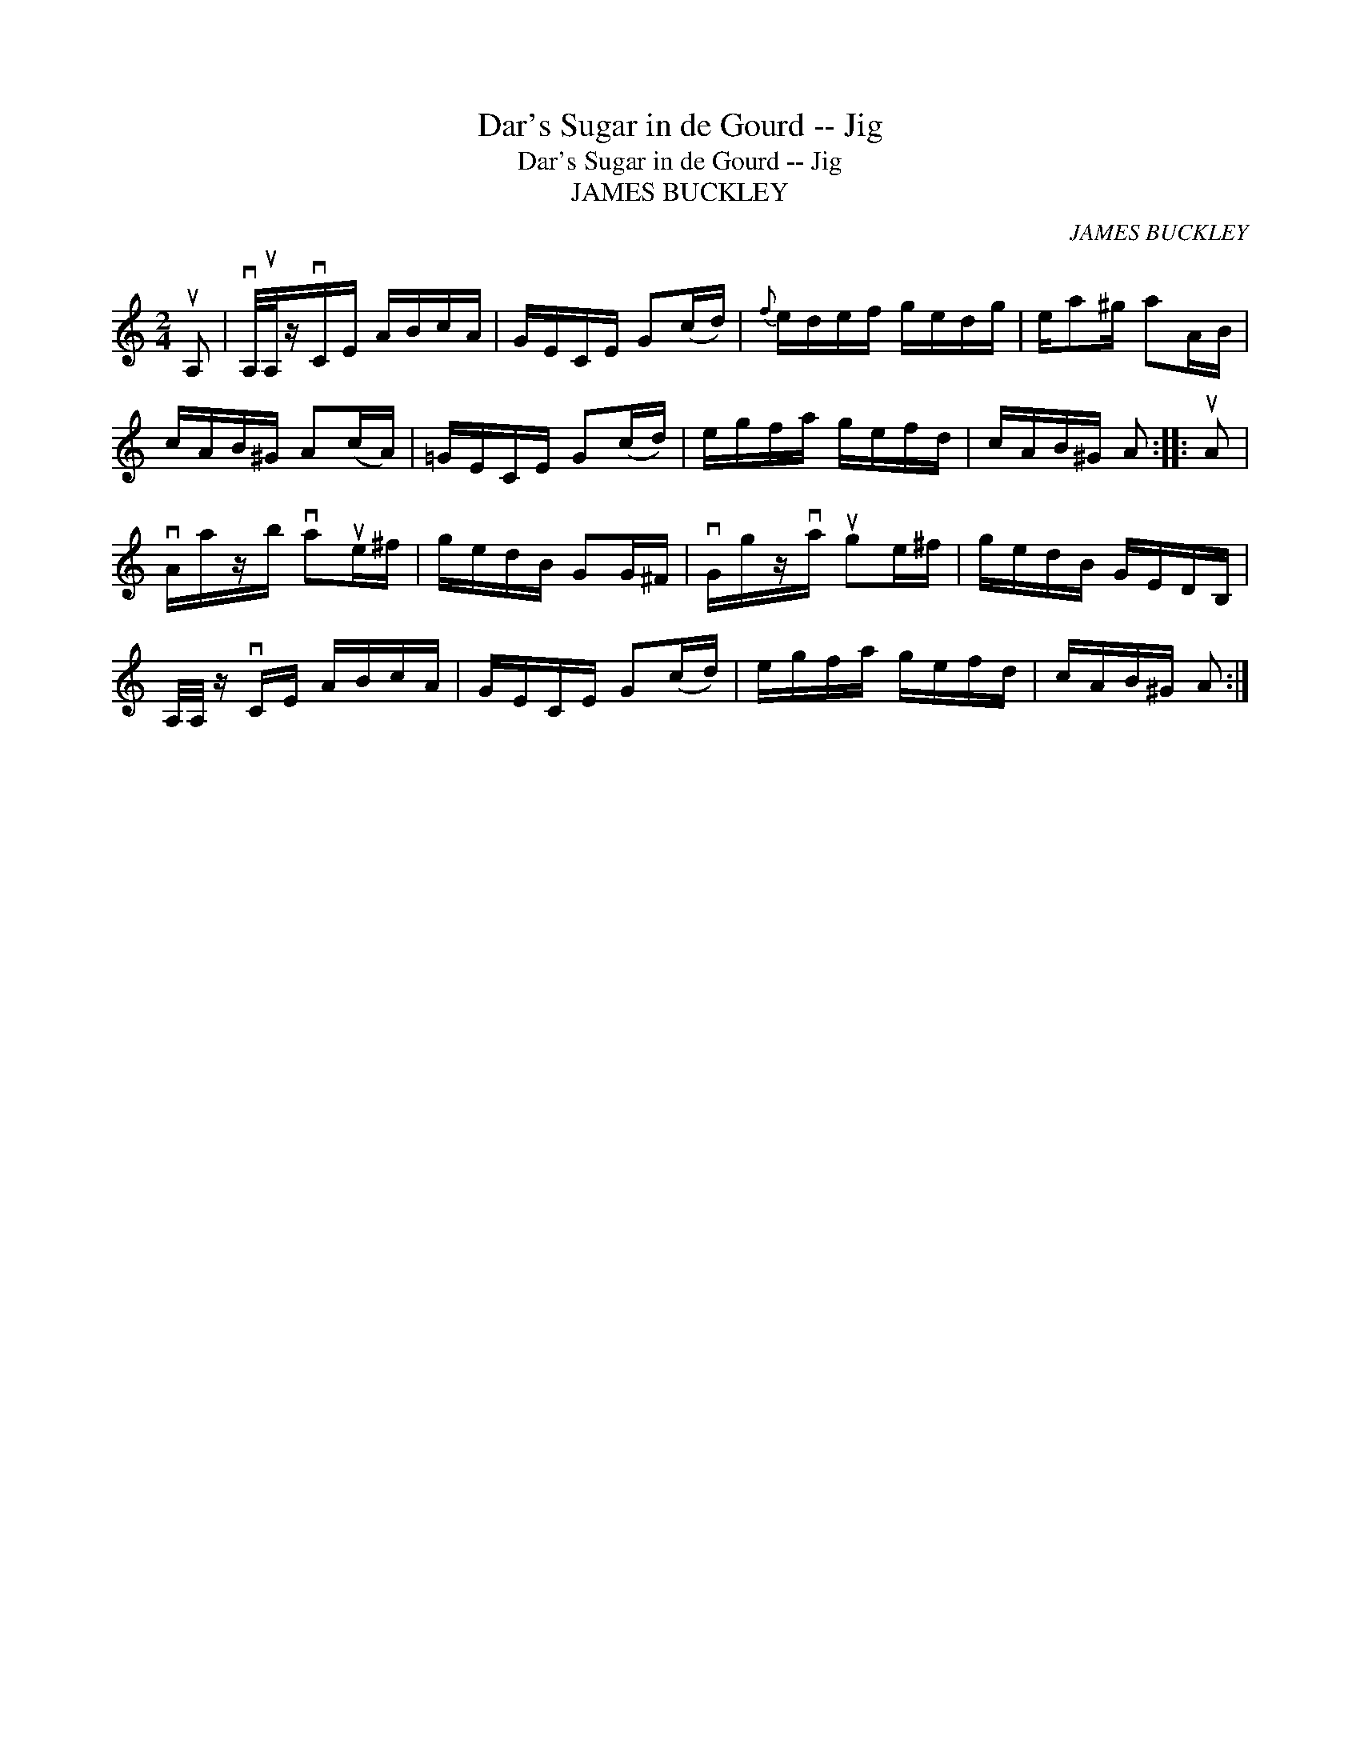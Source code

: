 X:1
T:Dar's Sugar in de Gourd -- Jig
T:Dar's Sugar in de Gourd -- Jig
T:JAMES BUCKLEY
C:JAMES BUCKLEY
L:1/8
M:2/4
K:C
V:1 treble 
V:1
 uA, | vA,/4uA,/4z/vC/E/ A/B/c/A/ | G/E/C/E/ G(c/d/) |{f} e/d/e/f/ g/e/d/g/ | e/a^g/ aA/B/ | %5
 c/A/B/^G/ A(c/A/) | =G/E/C/E/ G(c/d/) | e/g/f/a/ g/e/f/d/ | c/A/B/^G/ A :: uA | %10
 vA/a/z/b/ vaue/^f/ | g/e/d/B/ GG/^F/ | vG/g/z/va/ uge/^f/ | g/e/d/B/ G/E/D/B,/ | %14
 A,/4A,/4 z/ vC/E/ A/B/c/A/ | G/E/C/E/ G(c/d/) | e/g/f/a/ g/e/f/d/ | c/A/B/^G/ A :| %18

